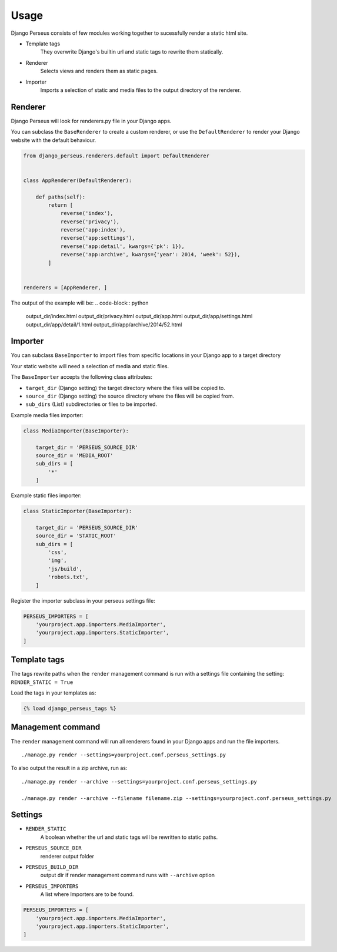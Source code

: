 Usage
=====

Django Perseus consists of few modules working together to sucessfully render a static html site.

- Template tags
    They overwrite Django's builtin url and static tags to rewrite them statically.

- Renderer
    Selects views and renders them as static pages.

- Importer
    Imports a selection of static and media files to the output directory of the renderer.


Renderer
--------

Django Perseus will look for renderers.py file in your Django apps.

You can subclass the ``BaseRenderer`` to create a custom renderer, or use the ``DefaultRenderer``
to render your Django website with the default behaviour.

.. code-block:: python

    from django_perseus.renderers.default import DefaultRenderer


    class AppRenderer(DefaultRenderer):

        def paths(self):
            return [
                reverse('index'),
                reverse('privacy'),
                reverse('app:index'),
                reverse('app:settings'),
                reverse('app:detail', kwargs={'pk': 1}),
                reverse('app:archive', kwargs={'year': 2014, 'week': 52}),
            ]


    renderers = [AppRenderer, ]


The output of the example will be:
.. code-block:: python

    output_dir/index.html
    output_dir/privacy.html
    output_dir/app.html
    output_dir/app/settings.html
    output_dir/app/detail/1.html
    output_dir/app/archive/2014/52.html


Importer
--------

You can subclass ``BaseImporter`` to import files from specific locations in your Django app to a
target directory

Your static website will need a selection of media and static files.

The ``BaseImporter`` accepts the following class attributes:

- ``target_dir`` (Django setting) the target directory where the files will be copied to.
- ``source_dir`` (Django setting) the source directory where the files will be copied from.
- ``sub_dirs`` (List) subdirectories or files to be imported.


Example media files importer:

.. code-block:: python

    class MediaImporter(BaseImporter):

        target_dir = 'PERSEUS_SOURCE_DIR'
        source_dir = 'MEDIA_ROOT'
        sub_dirs = [
            '*'
        ]

Example static files importer:

.. code-block:: python

    class StaticImporter(BaseImporter):

        target_dir = 'PERSEUS_SOURCE_DIR'
        source_dir = 'STATIC_ROOT'
        sub_dirs = [
            'css',
            'img',
            'js/build',
            'robots.txt',
        ]


Register the importer subclass in your perseus settings file:

.. code-block:: python

    PERSEUS_IMPORTERS = [
        'yourproject.app.importers.MediaImporter',
        'yourproject.app.importers.StaticImporter',
    ]


Template tags
-------------

The tags rewrite paths when the ``render`` management command is run with a settings file
containing the setting: ``RENDER_STATIC = True``

Load the tags in your templates as:

.. code-block:: html

    {% load django_perseus_tags %}


Management command
------------------

The ``render`` management command will run all renderers found in your Django apps and run
the file importers.

::

    ./manage.py render --settings=yourproject.conf.perseus_settings.py

To also output the result in a zip archive, run as:

::

    ./manage.py render --archive --settings=yourproject.conf.perseus_settings.py

    ./manage.py render --archive --filename filename.zip --settings=yourproject.conf.perseus_settings.py


Settings
--------


- ``RENDER_STATIC``
    A boolean whether the url and static tags will be rewritten to static paths.

- ``PERSEUS_SOURCE_DIR``
    renderer output folder

- ``PERSEUS_BUILD_DIR``
    output dir if render management command runs with ``--archive`` option

- ``PERSEUS_IMPORTERS``
    A list where Importers are to be found.

.. code-block:: python

    PERSEUS_IMPORTERS = [
        'yourproject.app.importers.MediaImporter',
        'yourproject.app.importers.StaticImporter',
    ]
